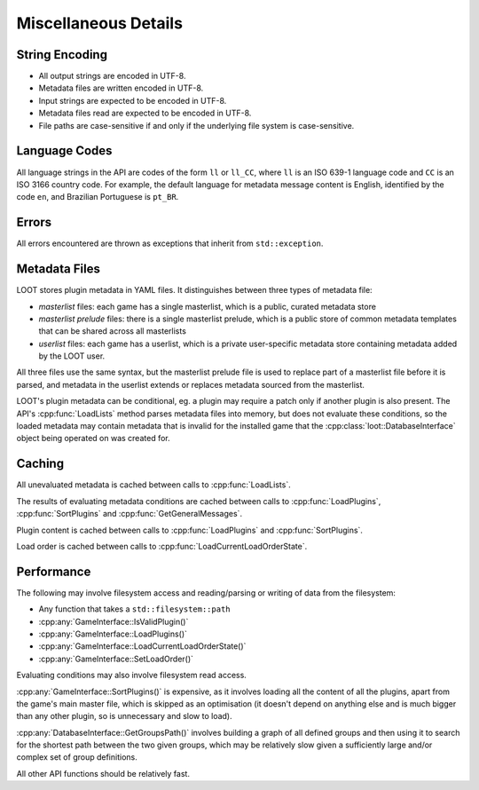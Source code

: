 *********************
Miscellaneous Details
*********************

String Encoding
===============

* All output strings are encoded in UTF-8.
* Metadata files are written encoded in UTF-8.
* Input strings are expected to be encoded in UTF-8.
* Metadata files read are expected to be encoded in UTF-8.
* File paths are case-sensitive if and only if the underlying file system is
  case-sensitive.

Language Codes
==============

All language strings in the API are codes of the form ``ll`` or ``ll_CC``, where
``ll`` is an ISO 639-1 language code and ``CC`` is an ISO 3166 country code. For
example, the default language for metadata message content is English,
identified by the code ``en``, and Brazilian Portuguese is ``pt_BR``.

Errors
======

All errors encountered are thrown as exceptions that inherit from
``std::exception``.

Metadata Files
==============

LOOT stores plugin metadata in YAML files. It distinguishes between three types
of metadata file:

- *masterlist* files: each game has a single masterlist, which is a public,
  curated metadata store
- *masterlist prelude* files: there is a single masterlist prelude, which is a
  public store of common metadata templates that can be shared across all
  masterlists
- *userlist* files: each game has a userlist, which is a private user-specific
  metadata store containing metadata added by the LOOT user.

All three files use the same syntax, but the masterlist prelude file is used to
replace part of a masterlist file before it is parsed, and metadata in the
userlist extends or replaces metadata sourced from the masterlist.

LOOT's plugin metadata can be conditional, eg. a plugin may require a patch only
if another plugin is also present. The API's :cpp:func:`LoadLists` method parses
metadata files into memory, but does not evaluate these conditions, so the
loaded metadata may contain metadata that is invalid for the installed game that
the :cpp:class:`loot::DatabaseInterface` object being operated on was created
for.

Caching
=======

All unevaluated metadata is cached between calls to :cpp:func:`LoadLists`.

The results of evaluating metadata conditions are cached between calls to :cpp:func:`LoadPlugins`, :cpp:func:`SortPlugins` and
:cpp:func:`GetGeneralMessages`.

Plugin content is cached between calls to :cpp:func:`LoadPlugins` and
:cpp:func:`SortPlugins`.

Load order is cached between calls to :cpp:func:`LoadCurrentLoadOrderState`.

Performance
===========

The following may involve filesystem access and reading/parsing or writing of
data from the filesystem:

- Any function that takes a ``std::filesystem::path``
- :cpp:any:`GameInterface::IsValidPlugin()`
- :cpp:any:`GameInterface::LoadPlugins()`
- :cpp:any:`GameInterface::LoadCurrentLoadOrderState()`
- :cpp:any:`GameInterface::SetLoadOrder()`

Evaluating conditions may also involve filesystem read access.

:cpp:any:`GameInterface::SortPlugins()` is expensive, as it involves loading
all the content of all the plugins, apart from the game's main master file, which is skipped as an optimisation (it doesn't depend on anything else and is much bigger than any other plugin, so is unnecessary and slow to load).

:cpp:any:`DatabaseInterface::GetGroupsPath()` involves building a graph of all defined groups and
then using it to search for the shortest path between the two given groups,
which may be relatively slow given a sufficiently large and/or complex set of
group definitions.

All other API functions should be relatively fast.

